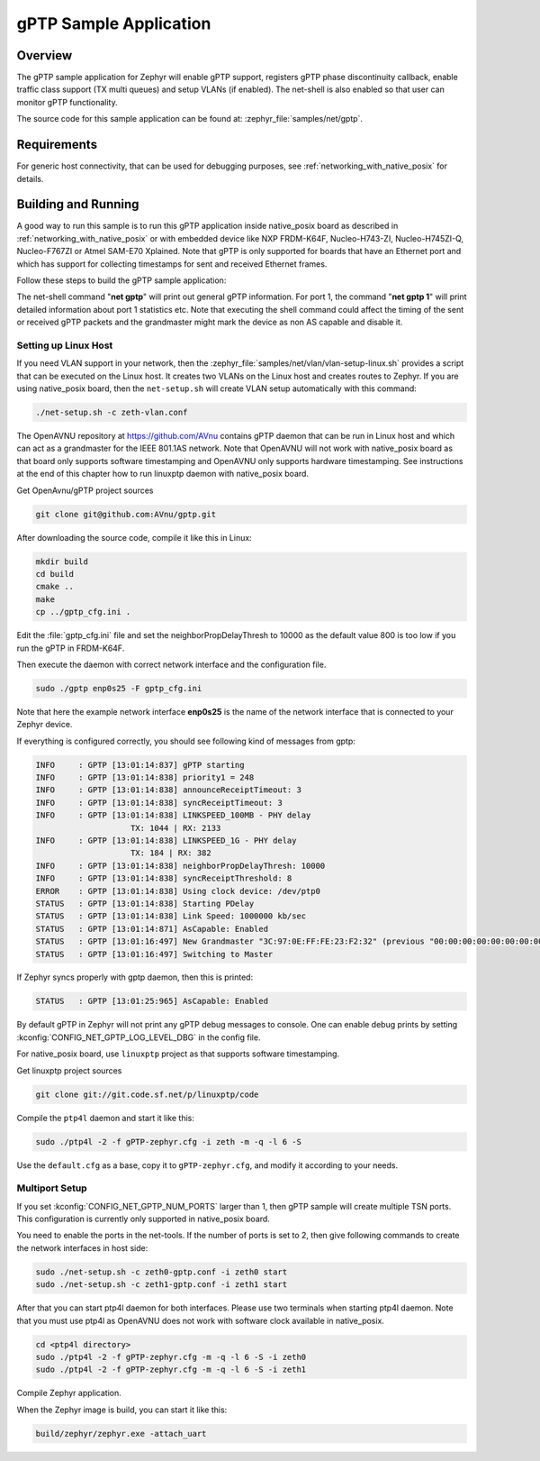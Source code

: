 .. _gptp-sample:

gPTP Sample Application
#######################

Overview
********

The gPTP sample application for Zephyr will enable gPTP support, registers
gPTP phase discontinuity callback, enable traffic class support (TX multi
queues) and setup VLANs (if enabled). The net-shell is also enabled so that
user can monitor gPTP functionality.

The source code for this sample application can be found at:
:zephyr_file:`samples/net/gptp`.

Requirements
************

For generic host connectivity, that can be used for debugging purposes, see
:ref:`networking_with_native_posix` for details.

Building and Running
********************

A good way to run this sample is to run this gPTP application inside
native_posix board as described in :ref:`networking_with_native_posix` or with
embedded device like NXP FRDM-K64F, Nucleo-H743-ZI, Nucleo-H745ZI-Q,
Nucleo-F767ZI or Atmel SAM-E70 Xplained. Note that gPTP is only supported for
boards that have an Ethernet port and which has support for collecting
timestamps for sent and received Ethernet frames.

Follow these steps to build the gPTP sample application:

.. zephyr-app-commands::
   :zephyr-app: samples/net/gptp
   :board: <board to use>
   :goals: build
   :compact:

The net-shell command "**net gptp**" will print out general gPTP information.
For port 1, the command "**net gptp 1**" will print detailed information about
port 1 statistics etc. Note that executing the shell command could affect
the timing of the sent or received gPTP packets and the grandmaster might
mark the device as non AS capable and disable it.

Setting up Linux Host
=====================

If you need VLAN support in your network, then the
:zephyr_file:`samples/net/vlan/vlan-setup-linux.sh` provides a script that can be
executed on the Linux host. It creates two VLANs on the Linux host and creates
routes to Zephyr. If you are using native_posix board, then
the ``net-setup.sh`` will create VLAN setup automatically with this command:

.. code-block:: console

   ./net-setup.sh -c zeth-vlan.conf

The OpenAVNU repository at https://github.com/AVnu contains gPTP
daemon that can be run in Linux host and which can act as a grandmaster for
the IEEE 801.1AS network. Note that OpenAVNU will not work with
native_posix board as that board only supports software timestamping and
OpenAVNU only supports hardware timestamping. See instructions at the end
of this chapter how to run linuxptp daemon with native_posix board.

Get OpenAvnu/gPTP project sources

.. code-block:: console

    git clone git@github.com:AVnu/gptp.git

After downloading the source code, compile it like this in Linux:

.. code-block:: console

    mkdir build
    cd build
    cmake ..
    make
    cp ../gptp_cfg.ini .

Edit the :file:`gptp_cfg.ini` file and set the neighborPropDelayThresh to 10000
as the default value 800 is too low if you run the gPTP in FRDM-K64F.

Then execute the daemon with correct network interface and the configuration
file.

.. code-block:: console

    sudo ./gptp enp0s25 -F gptp_cfg.ini

Note that here the example network interface **enp0s25** is the name of the
network interface that is connected to your Zephyr device.

If everything is configured correctly, you should see following kind of
messages from gptp:

.. code-block:: console

    INFO     : GPTP [13:01:14:837] gPTP starting
    INFO     : GPTP [13:01:14:838] priority1 = 248
    INFO     : GPTP [13:01:14:838] announceReceiptTimeout: 3
    INFO     : GPTP [13:01:14:838] syncReceiptTimeout: 3
    INFO     : GPTP [13:01:14:838] LINKSPEED_100MB - PHY delay
			TX: 1044 | RX: 2133
    INFO     : GPTP [13:01:14:838] LINKSPEED_1G - PHY delay
			TX: 184 | RX: 382
    INFO     : GPTP [13:01:14:838] neighborPropDelayThresh: 10000
    INFO     : GPTP [13:01:14:838] syncReceiptThreshold: 8
    ERROR    : GPTP [13:01:14:838] Using clock device: /dev/ptp0
    STATUS   : GPTP [13:01:14:838] Starting PDelay
    STATUS   : GPTP [13:01:14:838] Link Speed: 1000000 kb/sec
    STATUS   : GPTP [13:01:14:871] AsCapable: Enabled
    STATUS   : GPTP [13:01:16:497] New Grandmaster "3C:97:0E:FF:FE:23:F2:32" (previous "00:00:00:00:00:00:00:00")
    STATUS   : GPTP [13:01:16:497] Switching to Master

If Zephyr syncs properly with gptp daemon, then this is printed:

.. code-block:: console

    STATUS   : GPTP [13:01:25:965] AsCapable: Enabled

By default gPTP in Zephyr will not print any gPTP debug messages to console.
One can enable debug prints by setting
:kconfig:`CONFIG_NET_GPTP_LOG_LEVEL_DBG` in the config file.

For native_posix board, use ``linuxptp`` project as that supports
software timestamping.

Get linuxptp project sources

.. code-block:: console

    git clone git://git.code.sf.net/p/linuxptp/code

Compile the ``ptp4l`` daemon and start it like this:

.. code-block:: console

    sudo ./ptp4l -2 -f gPTP-zephyr.cfg -i zeth -m -q -l 6 -S

Use the ``default.cfg`` as a base, copy it to ``gPTP-zephyr.cfg``, and modify
it according to your needs.


Multiport Setup
===============

If you set :kconfig:`CONFIG_NET_GPTP_NUM_PORTS` larger than 1, then gPTP sample
will create multiple TSN ports. This configuration is currently only supported
in native_posix board.

You need to enable the ports in the net-tools. If the number of ports is set
to 2, then give following commands to create the network interfaces in host
side:

.. code-block:: console

    sudo ./net-setup.sh -c zeth0-gptp.conf -i zeth0 start
    sudo ./net-setup.sh -c zeth1-gptp.conf -i zeth1 start

After that you can start ptp4l daemon for both interfaces. Please use two
terminals when starting ptp4l daemon. Note that you must use ptp4l as OpenAVNU
does not work with software clock available in native_posix.

.. code-block:: console

    cd <ptp4l directory>
    sudo ./ptp4l -2 -f gPTP-zephyr.cfg -m -q -l 6 -S -i zeth0
    sudo ./ptp4l -2 -f gPTP-zephyr.cfg -m -q -l 6 -S -i zeth1

Compile Zephyr application.

.. zephyr-app-commands::
   :zephyr-app: samples/net/gptp
   :board: native_posix
   :goals: build
   :compact:

When the Zephyr image is build, you can start it like this:

.. code-block:: console

    build/zephyr/zephyr.exe -attach_uart
